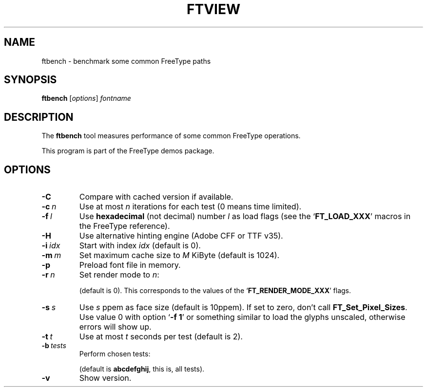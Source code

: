 '\" t
.TH FTVIEW 1 "December 2014" "Freetype 2.5.5"
.
.
.SH NAME
.
ftbench \- benchmark some common FreeType paths
.
.
.SH SYNOPSIS
.
.B ftbench
.RI [ options ]
.I fontname
.
.
.SH DESCRIPTION
.
The
.B ftbench
tool measures performance of some common FreeType operations.
.
.PP
This program is part of the FreeType demos package.
.
.
.SH OPTIONS
.
.TP
.B \-C
Compare with cached version if available.
.
.TP
.BI \-c \ n
Use at most
.I n
iterations for each test (0 means time limited).
.
.TP
.BI \-f \ l
Use
.B hexadecimal
(not decimal) number
.I l
as load flags (see the
.RB ` FT_LOAD_XXX '
macros in the FreeType reference).
.
.TP
.B \-H
Use alternative hinting engine (Adobe CFF or TTF v35).
.
.TP
.BI \-i \ idx
Start with index
.I idx
(default is 0).
.
.TP
.BI \-m \ m
Set maximum cache size to
.I M
KiByte (default is 1024).
.
.TP
.B \-p
Preload font file in memory.
.
.TP
.BI \-r \ n
Set render mode to
.IR n :
.
.RS
.TS
tab (@);
rB l.
0@normal
1@light
2@mono
3@horizontal LCD
4@verical LCD
.TE
.RE
.
.IP
(default is 0).
This corresponds to the values of the
.RB ` FT_RENDER_MODE_XXX '
flags.
.
.TP
.BI \-s \ s
Use
.I s
ppem as face size (default is 10ppem).
If set to zero, don't call
.BR FT_Set_Pixel_Sizes .
Use value\ 0 with option
.RB ` "-f\ 1" '
or something similar to load the glyphs unscaled,
otherwise errors will show up.
.
.TP
.BI \-t \ t
Use at most
.I t
seconds per test (default is 2).
.
.TP
.BI \-b \ tests
Perform chosen tests:
.
.RS
.TS
tab (@);
rB l.
a@load a glyph (FT_Load_Glyph)
b@load advance widths (FT_Get_Advances)
c@render a glyph (FT_Render_Glyph)
d@load a glyph (FT_Get_Glyph)
e@get glyph cbox (FT_Glyph_Get_CBox)
f@get glyph indices (FT_Get_Char_Index)
g@iterate CMap (FT_Get_{First,Next}_Char)
h@open a new face (FT_New_Face)
i@embolden (FT_GlyphSlot_Embolden)
j@get glyph bbox (FT_Outline_Get_BBox)
.TE
.RE
.
.IP
(default is
.BR abcdefghij ,
this is, all tests).
.
.TP
.B \-v
Show version.
.
.\" eof
